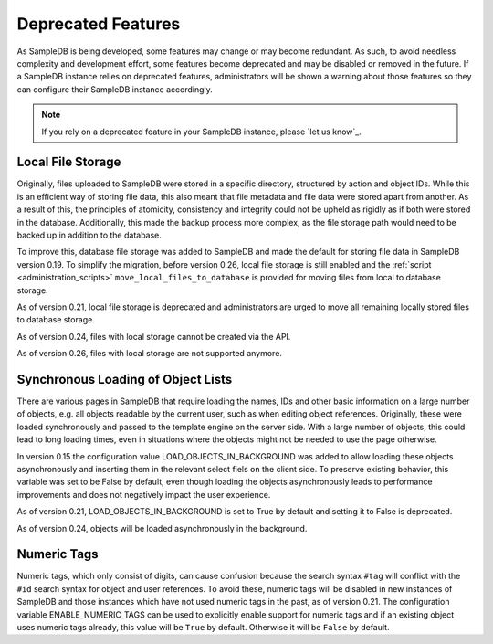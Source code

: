 .. _deprecated_features:

Deprecated Features
===================

As SampleDB is being developed, some features may change or may become redundant. As such, to avoid needless complexity and development effort, some features become deprecated and may be disabled or removed in the future. If a SampleDB instance relies on deprecated features, administrators will be shown a warning about those features so they can configure their SampleDB instance accordingly.

.. note:: If you rely on a deprecated feature in your SampleDB instance, please `let us know`_.

Local File Storage
------------------

Originally, files uploaded to SampleDB were stored in a specific directory, structured by action and object IDs. While this is an efficient way of storing file data, this also meant that file metadata and file data were stored apart from another. As a result of this, the principles of atomicity, consistency and integrity could not be upheld as rigidly as if both were stored in the database. Additionally, this made the backup process more complex, as the file storage path would need to be backed up in addition to the database.

To improve this, database file storage was added to SampleDB and made the default for storing file data in SampleDB version 0.19. To simplify the migration, before version 0.26, local file storage is still enabled and the :ref:`script <administration_scripts>` ``move_local_files_to_database`` is provided for moving files from local to database storage.

As of version 0.21, local file storage is deprecated and administrators are urged to move all remaining locally stored files to database storage.

As of version 0.24, files with local storage cannot be created via the API.

As of version 0.26, files with local storage are not supported anymore.

Synchronous Loading of Object Lists
-----------------------------------

There are various pages in SampleDB that require loading the names, IDs and other basic information on a large number of objects, e.g. all objects readable by the current user, such as when editing object references. Originally, these were loaded synchronously and passed to the template engine on the server side. With a large number of objects, this could lead to long loading times, even in situations where the objects might not be needed to use the page otherwise.

In version 0.15 the configuration value LOAD_OBJECTS_IN_BACKGROUND was added to allow loading these objects asynchronously and inserting them in the relevant select fiels on the client side. To preserve existing behavior, this variable was set to be False by default, even though loading the objects asynchronously leads to performance improvements and does not negatively impact the user experience.

As of version 0.21, LOAD_OBJECTS_IN_BACKGROUND is set to True by default and setting it to False is deprecated.

As of version 0.24, objects will be loaded asynchronously in the background.

Numeric Tags
------------

Numeric tags, which only consist of digits, can cause confusion because the search syntax ``#tag`` will conflict with the ``#id`` search syntax for object and user references. To avoid these, numeric tags will be disabled in new instances of SampleDB and those instances which have not used numeric tags in the past, as of version 0.21. The configuration variable ENABLE_NUMERIC_TAGS can be used to explicitly enable support for numeric tags and if an existing object uses numeric tags already, this value will be ``True`` by default. Otherwise it will be ``False`` by default.
